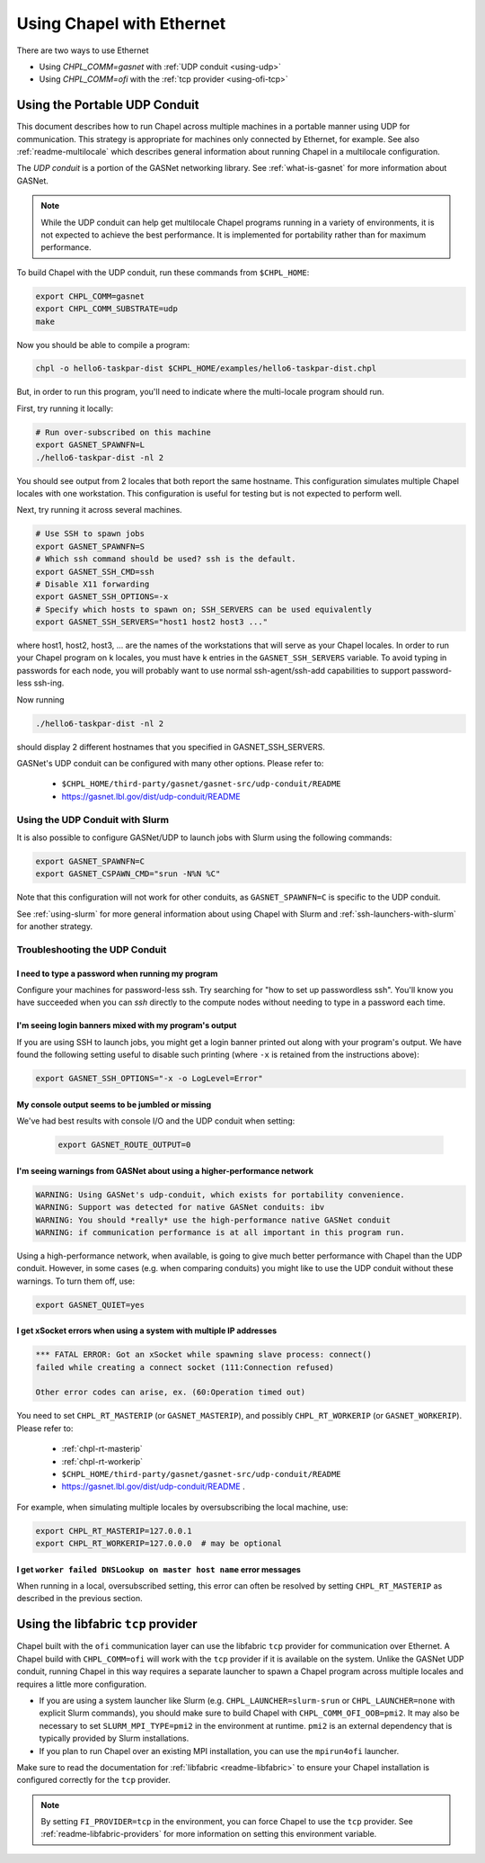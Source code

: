 .. _using-ethernet:

==========================
Using Chapel with Ethernet
==========================

There are two ways to use Ethernet

* Using `CHPL_COMM=gasnet` with :ref:`UDP conduit <using-udp>`
* Using `CHPL_COMM=ofi` with the :ref:`tcp provider <using-ofi-tcp>`

.. _using-udp:

------------------------------
Using the Portable UDP Conduit
------------------------------

This document describes how to run Chapel across multiple machines in a
portable manner using UDP for communication. This strategy is appropriate
for machines only connected by Ethernet, for example. See also
:ref:`readme-multilocale` which describes general information about
running Chapel in a multilocale configuration. 

The *UDP conduit* is a portion of the GASNet networking library. See
:ref:`what-is-gasnet` for more information about GASNet.

.. note::

  While the UDP conduit can help get multilocale Chapel programs running
  in a variety of environments, it is not expected to achieve the best
  performance. It is implemented for portability rather than for maximum
  performance.

To build Chapel with the UDP conduit, run these commands from ``$CHPL_HOME``:

.. code-block:: bash

   export CHPL_COMM=gasnet
   export CHPL_COMM_SUBSTRATE=udp
   make

Now you should be able to compile a program:

.. code-block:: bash

   chpl -o hello6-taskpar-dist $CHPL_HOME/examples/hello6-taskpar-dist.chpl

But, in order to run this program, you'll need to indicate where the
multi-locale program should run.

First, try running it locally:

.. code-block:: bash

   # Run over-subscribed on this machine
   export GASNET_SPAWNFN=L
   ./hello6-taskpar-dist -nl 2

You should see output from 2 locales that both report the same hostname. This
configuration simulates multiple Chapel locales with one workstation. This
configuration is useful for testing but is not expected to perform well.

Next, try running it across several machines.

.. code-block:: bash

   # Use SSH to spawn jobs
   export GASNET_SPAWNFN=S
   # Which ssh command should be used? ssh is the default.
   export GASNET_SSH_CMD=ssh
   # Disable X11 forwarding
   export GASNET_SSH_OPTIONS=-x
   # Specify which hosts to spawn on; SSH_SERVERS can be used equivalently
   export GASNET_SSH_SERVERS="host1 host2 host3 ..."

where host1, host2, host3, ... are the names of the
workstations that will serve as your Chapel locales.  In
order to run your Chapel program on k locales, you must
have k entries in the ``GASNET_SSH_SERVERS`` variable.  To avoid
typing in passwords for each node, you will probably want
to use normal ssh-agent/ssh-add capabilities to support
password-less ssh-ing.

Now running

.. code-block:: bash

  ./hello6-taskpar-dist -nl 2

should display 2 different hostnames that you specified in GASNET_SSH_SERVERS.

GASNet's UDP conduit can be configured with many other options. Please refer
to:

   * ``$CHPL_HOME/third-party/gasnet/gasnet-src/udp-conduit/README``
   * https://gasnet.lbl.gov/dist/udp-conduit/README


.. _using-udp-slurm:

Using the UDP Conduit with Slurm
********************************

It is also possible to configure GASNet/UDP to launch jobs with
Slurm using the following commands:

.. code-block:: bash

   export GASNET_SPAWNFN=C
   export GASNET_CSPAWN_CMD="srun -N%N %C"

Note that this configuration will not work for other conduits, as
``GASNET_SPAWNFN=C`` is specific to the UDP conduit.

See :ref:`using-slurm` for more general information about using Chapel
with Slurm and :ref:`ssh-launchers-with-slurm` for another strategy.

Troubleshooting the UDP Conduit
*******************************

I need to type a password when running my program
^^^^^^^^^^^^^^^^^^^^^^^^^^^^^^^^^^^^^^^^^^^^^^^^^

Configure your machines for password-less ssh. Try searching for "how to set up
passwordless ssh". You'll know you have succeeded when you can `ssh` directly to
the compute nodes without needing to type in a password each time.

I'm seeing login banners mixed with my program's output
^^^^^^^^^^^^^^^^^^^^^^^^^^^^^^^^^^^^^^^^^^^^^^^^^^^^^^^

If you are using SSH to launch jobs, you might get a
login banner printed out along with your program's output. We have
found the following setting useful to disable such printing (where
``-x`` is retained from the instructions above):

.. code-block:: bash

   export GASNET_SSH_OPTIONS="-x -o LogLevel=Error"

My console output seems to be jumbled or missing
^^^^^^^^^^^^^^^^^^^^^^^^^^^^^^^^^^^^^^^^^^^^^^^^

We've had best results with console I/O and the UDP conduit when
setting:

  .. code-block:: bash

    export GASNET_ROUTE_OUTPUT=0


I'm seeing warnings from GASNet about using a higher-performance network
^^^^^^^^^^^^^^^^^^^^^^^^^^^^^^^^^^^^^^^^^^^^^^^^^^^^^^^^^^^^^^^^^^^^^^^^

.. code-block:: text

  WARNING: Using GASNet's udp-conduit, which exists for portability convenience.
  WARNING: Support was detected for native GASNet conduits: ibv
  WARNING: You should *really* use the high-performance native GASNet conduit
  WARNING: if communication performance is at all important in this program run.

Using a high-performance network, when available, is going to give much better
performance with Chapel than the UDP conduit. However, in some cases (e.g. when
comparing conduits) you might like to use the UDP conduit without these
warnings. To turn them off, use:

.. code-block:: bash

  export GASNET_QUIET=yes

I get xSocket errors when using a system with multiple IP addresses
^^^^^^^^^^^^^^^^^^^^^^^^^^^^^^^^^^^^^^^^^^^^^^^^^^^^^^^^^^^^^^^^^^^

.. code-block:: text

 *** FATAL ERROR: Got an xSocket while spawning slave process: connect()
 failed while creating a connect socket (111:Connection refused)

 Other error codes can arise, ex. (60:Operation timed out)

You need to set ``CHPL_RT_MASTERIP`` (or ``GASNET_MASTERIP``), and possibly
``CHPL_RT_WORKERIP`` (or ``GASNET_WORKERIP``).  Please refer to:

  * :ref:`chpl-rt-masterip`
  * :ref:`chpl-rt-workerip`
  * ``$CHPL_HOME/third-party/gasnet/gasnet-src/udp-conduit/README``
  * https://gasnet.lbl.gov/dist/udp-conduit/README .

For example, when simulating multiple locales by oversubscribing
the local machine, use:

.. code-block:: bash

  export CHPL_RT_MASTERIP=127.0.0.1
  export CHPL_RT_WORKERIP=127.0.0.0  # may be optional


I get ``worker failed DNSLookup on master host name`` error messages
^^^^^^^^^^^^^^^^^^^^^^^^^^^^^^^^^^^^^^^^^^^^^^^^^^^^^^^^^^^^^^^^^^^^

When running in a local, oversubscribed setting, this error can often
be resolved by setting ``CHPL_RT_MASTERIP`` as described in the
previous section.


.. _using-ofi-tcp:

------------------------------------
Using the libfabric ``tcp`` provider
------------------------------------

Chapel built with the ``ofi`` communication layer can use the libfabric ``tcp``
provider for communication over Ethernet. A Chapel build with ``CHPL_COMM=ofi``
will work with the ``tcp`` provider if it is available on the system. Unlike
the GASNet UDP conduit, running Chapel in this way requires a separate launcher
to spawn a Chapel program across multiple locales and requires a little more
configuration.

* If you are using a system launcher like Slurm (e.g.
  ``CHPL_LAUNCHER=slurm-srun`` or ``CHPL_LAUNCHER=none`` with explicit Slurm
  commands), you should make sure to build Chapel with
  ``CHPL_COMM_OFI_OOB=pmi2``. It may also be necessary to set
  ``SLURM_MPI_TYPE=pmi2`` in the environment at runtime. ``pmi2`` is an
  external dependency that is typically provided by Slurm installations.
* If you plan to run Chapel over an existing MPI installation, you can use the
  ``mpirun4ofi`` launcher.

Make sure to read the documentation for :ref:`libfabric <readme-libfabric>` to
ensure your Chapel installation is configured correctly for the ``tcp``
provider.

.. note::

   By setting ``FI_PROVIDER=tcp`` in the environment, you can force Chapel to
   use the ``tcp`` provider. See :ref:`readme-libfabric-providers` for more
   information on setting this environment variable.

